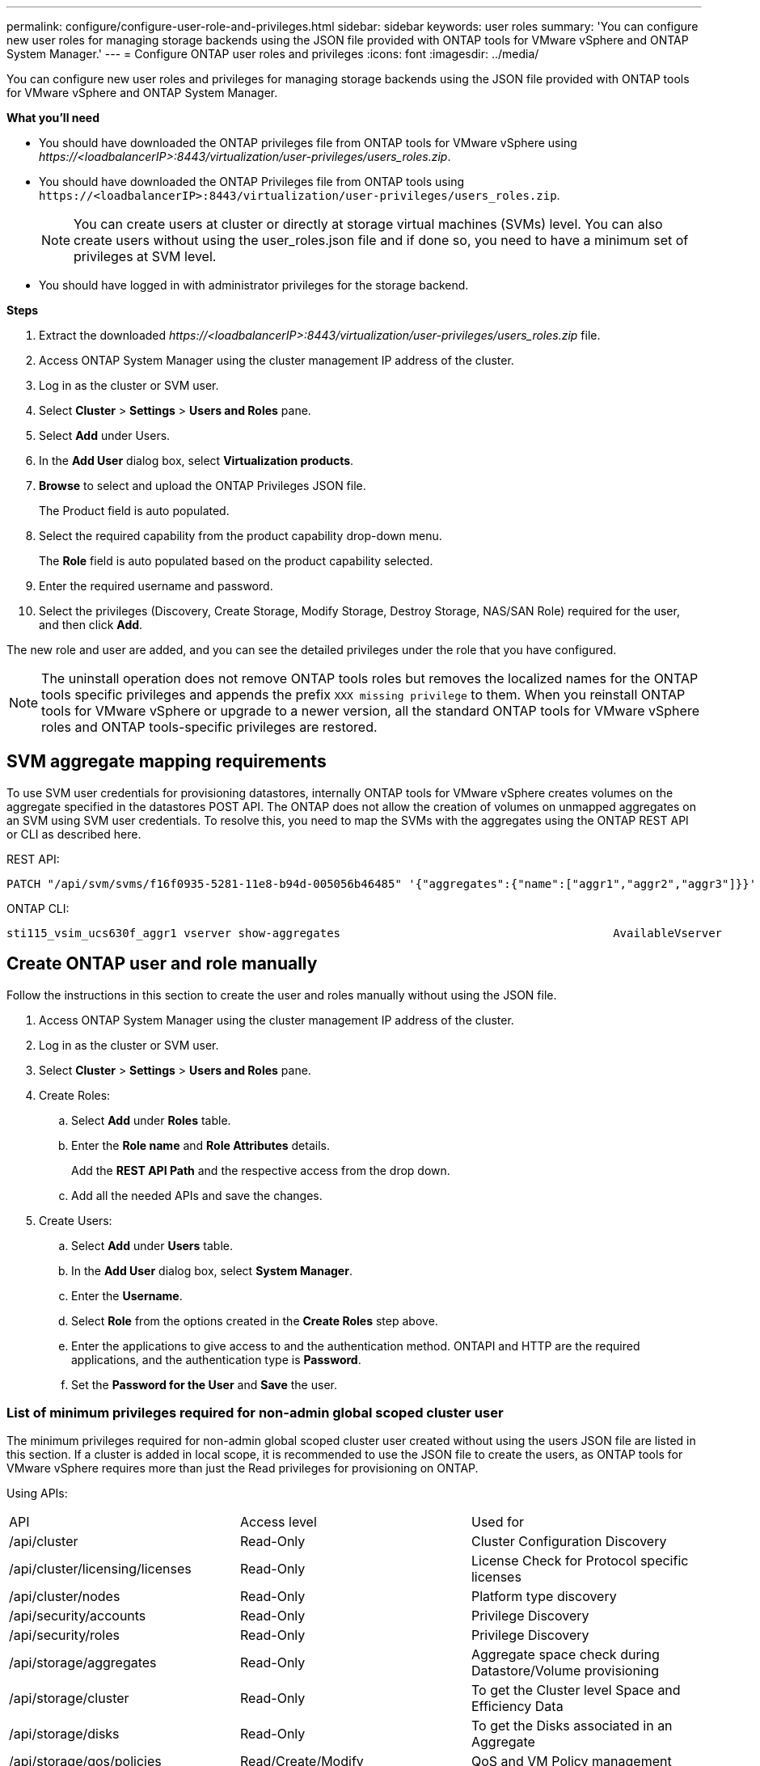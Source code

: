 ---
permalink: configure/configure-user-role-and-privileges.html
sidebar: sidebar
keywords: user roles
summary: 'You can configure new user roles for managing storage backends using the JSON file provided with ONTAP tools for VMware vSphere and ONTAP System Manager.'
---
= Configure ONTAP user roles and privileges
:icons: font
:imagesdir: ../media/

[.lead]
You can configure new user roles and privileges for managing storage backends using the JSON file provided with ONTAP tools for VMware vSphere and ONTAP System Manager.

*What you'll need*

* You should have downloaded the ONTAP privileges file from ONTAP tools for VMware vSphere using _\https://<loadbalancerIP>:8443/virtualization/user-privileges/users_roles.zip_.
* You should have downloaded the ONTAP Privileges file from ONTAP tools using `\https://<loadbalancerIP>:8443/virtualization/user-privileges/users_roles.zip`.
+
[NOTE]
You can create users at cluster or directly at storage virtual machines (SVMs) level. You can also create users without using the user_roles.json file and if done so, you need to have a minimum set of privileges at SVM level.

* You should have logged in with administrator privileges for the storage backend.

*Steps*

. Extract the downloaded _\https://<loadbalancerIP>:8443/virtualization/user-privileges/users_roles.zip_ file.
. Access ONTAP System Manager using the cluster management IP address of the cluster.
. Log in as the cluster or SVM user.
. Select *Cluster* > *Settings* > *Users and Roles* pane.
. Select *Add* under Users.
. In the *Add User* dialog box, select *Virtualization products*.
. *Browse* to select and upload the ONTAP Privileges JSON file.
+
The Product field is auto populated.

. Select the required capability from the product capability drop-down menu.
+
The *Role* field is auto populated based on the product capability selected.

. Enter the required username and password.
. Select the privileges (Discovery, Create Storage, Modify Storage, Destroy Storage, NAS/SAN Role) required for the user, and then click *Add*.

The new role and user are added, and you can see the detailed privileges under the role that you have configured.
// edited for 10.0 release

NOTE: The uninstall operation does not remove ONTAP tools roles but removes the localized names for the ONTAP tools specific privileges and appends the prefix `XXX missing privilege` to them. When you reinstall ONTAP tools for VMware vSphere or upgrade to a newer version, all the standard ONTAP tools for VMware vSphere roles and ONTAP tools-specific privileges are restored.

== SVM aggregate mapping requirements

To use SVM user credentials for provisioning datastores, internally ONTAP tools for VMware vSphere creates volumes on the aggregate specified in the datastores POST API. The ONTAP does not allow the creation of volumes on unmapped aggregates on an SVM using SVM user credentials. To resolve this, you need to map the SVMs with the aggregates using the ONTAP REST API or CLI as described here.

REST API:

----
PATCH "/api/svm/svms/f16f0935-5281-11e8-b94d-005056b46485" '{"aggregates":{"name":["aggr1","aggr2","aggr3"]}}' 
----

ONTAP CLI:

----
sti115_vsim_ucs630f_aggr1 vserver show-aggregates                                        AvailableVserver        Aggregate      State         Size Type    SnapLock Type-------------- -------------- ------- ---------- ------- --------------svm_test       sti115_vsim_ucs630f_aggr1                               online     10.11GB vmdisk  non-snaplock
----

== Create ONTAP user and role manually

Follow the instructions in this section to create the user and roles manually without using the JSON file.

. Access ONTAP System Manager using the cluster management IP address of the cluster.
. Log in as the cluster or SVM user.
. Select *Cluster* > *Settings* > *Users and Roles* pane.
. Create Roles:
.. Select *Add* under *Roles* table.
.. Enter the *Role name* and *Role Attributes* details. 
+
Add the *REST API Path* and the respective access from the drop down.
.. Add all the needed APIs and save the changes.
. Create Users:
.. Select *Add* under *Users* table.
.. In the *Add User* dialog box, select *System Manager*.
.. Enter the *Username*.
.. Select *Role* from the options created in the *Create Roles* step above.
.. Enter the applications to give access to and the authentication method. ONTAPI and HTTP are the required applications, and the authentication type is *Password*. 
.. Set the *Password for the User* and *Save* the user.
 

=== List of minimum privileges required for non-admin global scoped cluster user

The minimum privileges required for non-admin global scoped cluster user created without using the users JSON file are listed in this section. 
If a cluster is added in local scope, it is recommended to use the JSON file to create the users, as ONTAP tools for VMware vSphere requires more than just the Read privileges for provisioning on ONTAP.

Using APIs:

|===

|API|Access level| Used for

|/api/cluster |Read-Only |Cluster Configuration Discovery
|/api/cluster/licensing/licenses |Read-Only |License Check for Protocol specific licenses
|/api/cluster/nodes	|Read-Only	|Platform type discovery
|/api/security/accounts |Read-Only |Privilege Discovery
|/api/security/roles |Read-Only |Privilege Discovery
|/api/storage/aggregates	|Read-Only	|Aggregate space check during Datastore/Volume provisioning
|/api/storage/cluster	|Read-Only	|To get the Cluster level Space and Efficiency Data
|/api/storage/disks	|Read-Only	|To get the Disks associated in an Aggregate
|/api/storage/qos/policies	|Read/Create/Modify	|QoS and VM Policy management
|/api/svm/svms	|Read-Only	|To get SVM configuration in the case the Cluster is added locally.
|/api/network/ip/interfaces |Read-Only |Add Storage Backend - To identify the management LIF scope is Cluster/SVM

|===
 

=== Create ONTAP tools for VMware vSphere ONTAP API based cluster scoped user

// 10.3 updates OTVDOC-163 - jani
[NOTE]
You need discovery, create, modify, and destroy Privileges to perform PATCH operations and automatic rollback in case of failure on datastores. Lack of these all these privileges together leads to workflow disruptions and cleanup issues.

Creating ONTAP tools for VMware vSphere ONTAP API based user with discovery, create storage, modify storage, destroy storage privileges enables initiating discoveries and manage ONTAP tools workflows.

To create a cluster scoped user with all privileges mentioned above, run the following commands:

----

security login rest-role create -role <role-name> -api /api/application/consistency-groups -access all

security login rest-role create -role <role-name> -api /api/private/cli/snapmirror -access all

security login rest-role create -role <role-name> -api /api/protocols/nfs/export-policies -access all

security login rest-role create -role <role-name> -api /api/protocols/nvme/subsystem-maps -access all

security login rest-role create -role <role-name> -api /api/protocols/nvme/subsystems -access all

security login rest-role create -role <role-name> -api /api/protocols/san/igroups -access all

security login rest-role create -role <role-name> -api /api/protocols/san/lun-maps -access all

security login rest-role create -role <role-name> -api /api/protocols/san/vvol-bindings -access all

security login rest-role create -role <role-name> -api /api/snapmirror/relationships -access all

security login rest-role create -role <role-name> -api /api/storage/volumes -access all

security login rest-role create -role <role-name> -api "/api/storage/volumes/*/snapshots" -access all

security login rest-role create -role <role-name> -api /api/storage/luns -access all

security login rest-role create -role <role-name> -api /api/storage/namespaces -access all

security login rest-role create -role <role-name> -api /api/storage/qos/policies -access all

security login rest-role create -role <role-name> -api /api/cluster/schedules -access read_create

security login rest-role create -role <role-name> -api /api/snapmirror/policies -access read_create

security login rest-role create -role <role-name> -api /api/storage/file/clone -access read_create

security login rest-role create -role <role-name> -api /api/storage/file/copy -access read_create

security login rest-role create -role <role-name> -api /api/support/ems/application-logs -access read_create

security login rest-role create -role <role-name> -api /api/protocols/nfs/services -access read_modify

security login rest-role create -role <role-name> -api /api/cluster -access readonly

security login rest-role create -role <role-name> -api /api/cluster/jobs -access readonly

security login rest-role create -role <role-name> -api /api/cluster/licensing/licenses -access readonly

security login rest-role create -role <role-name> -api /api/cluster/nodes -access readonly

security login rest-role create -role <role-name> -api /api/cluster/peers -access readonly

security login rest-role create -role <role-name> -api /api/name-services/name-mappings -access readonly

security login rest-role create -role <role-name> -api /api/network/ethernet/ports -access readonly

security login rest-role create -role <role-name> -api /api/network/fc/interfaces -access readonly

security login rest-role create -role <role-name> -api /api/network/fc/logins -access readonly

security login rest-role create -role <role-name> -api /api/network/fc/ports -access readonly

security login rest-role create -role <role-name> -api /api/network/ip/interfaces -access readonly

security login rest-role create -role <role-name> -api /api/protocols/nfs/kerberos/interfaces -access readonly

security login rest-role create -role <role-name> -api /api/protocols/nvme/interfaces -access readonly

security login rest-role create -role <role-name> -api /api/protocols/san/fcp/services -access readonly

security login rest-role create -role <role-name> -api /api/protocols/san/iscsi/services -access readonly

security login rest-role create -role <role-name> -api /api/security/accounts -access readonly

security login rest-role create -role <role-name> -api /api/security/roles -access readonly

security login rest-role create -role <role-name> -api /api/storage/aggregates -access readonly

security login rest-role create -role <role-name> -api /api/storage/cluster -access readonly

security login rest-role create -role <role-name> -api /api/storage/disks -access readonly

security login rest-role create -role <role-name> -api /api/storage/qtrees -access readonly

security login rest-role create -role <role-name> -api /api/storage/quota/reports -access readonly

security login rest-role create -role <role-name> -api /api/storage/snapshot-policies -access readonly

security login rest-role create -role <role-name> -api /api/svm/peers -access readonly

security login rest-role create -role <role-name> -api /api/svm/svms -access readonly

----

Additionally, for ONTAP Versions 9.16.0 and above run the following command:

----
security login rest-role create -role <role-name> -api /api/storage/storage-units -access all
----

=== Create ONTAP tools for VMware vSphere ONTAP API based SVM scoped user

To create a SVM scoped user with all the privileges, run the following commands:

----
security login rest-role create -role <role-name> -api /api/application/consistency-groups -access all -vserver <vserver-name>

security login rest-role create -role <role-name> -api /api/private/cli/snapmirror -access all -vserver <vserver-name>

security login rest-role create -role <role-name> -api /api/protocols/nfs/export-policies -access all -vserver <vserver-name>

security login rest-role create -role <role-name> -api /api/protocols/nvme/subsystem-maps -access all -vserver <vserver-name>

security login rest-role create -role <role-name> -api /api/protocols/nvme/subsystems -access all -vserver <vserver-name>

security login rest-role create -role <role-name> -api /api/protocols/san/igroups -access all -vserver <vserver-name>

security login rest-role create -role <role-name> -api /api/protocols/san/lun-maps -access all -vserver <vserver-name>

security login rest-role create -role <role-name> -api /api/protocols/san/vvol-bindings -access all -vserver <vserver-name>

security login rest-role create -role <role-name> -api /api/snapmirror/relationships -access all -vserver <vserver-name>

security login rest-role create -role <role-name> -api /api/storage/volumes -access all -vserver <vserver-name>

security login rest-role create -role <role-name> -api "/api/storage/volumes/*/snapshots" -access all -vserver <vserver-name>

security login rest-role create -role <role-name> -api /api/storage/luns -access all -vserver <vserver-name>

security login rest-role create -role <role-name> -api /api/storage/namespaces -access all -vserver <vserver-name>

security login rest-role create -role <role-name> -api /api/cluster/schedules -access read_create -vserver <vserver-name>

security login rest-role create -role <role-name> -api /api/snapmirror/policies -access read_create -vserver <vserver-name>

security login rest-role create -role <role-name> -api /api/storage/file/clone -access read_create -vserver <vserver-name>

security login rest-role create -role <role-name> -api /api/storage/file/copy -access read_create -vserver <vserver-name>

security login rest-role create -role <role-name> -api /api/support/ems/application-logs -access read_create -vserver <vserver-name>

security login rest-role create -role <role-name> -api /api/protocols/nfs/services -access read_modify -vserver <vserver-name>

security login rest-role create -role <role-name> -api /api/cluster -access readonly -vserver <vserver-name>

security login rest-role create -role <role-name> -api /api/cluster/jobs -access readonly -vserver <vserver-name>

security login rest-role create -role <role-name> -api /api/cluster/peers -access readonly -vserver <vserver-name>

security login rest-role create -role <role-name> -api /api/name-services/name-mappings -access readonly -vserver <vserver-name>

security login rest-role create -role <role-name> -api /api/network/ethernet/ports -access readonly -vserver <vserver-name>

security login rest-role create -role <role-name> -api /api/network/fc/interfaces -access readonly -vserver <vserver-name>

security login rest-role create -role <role-name> -api /api/network/fc/logins -access readonly -vserver <vserver-name>

security login rest-role create -role <role-name> -api /api/network/ip/interfaces -access readonly -vserver <vserver-name>

security login rest-role create -role <role-name> -api /api/protocols/nfs/kerberos/interfaces -access readonly -vserver <vserver-name>

security login rest-role create -role <role-name> -api /api/protocols/nvme/interfaces -access readonly -vserver <vserver-name>

security login rest-role create -role <role-name> -api /api/protocols/san/fcp/services -access readonly -vserver <vserver-name>

security login rest-role create -role <role-name> -api /api/protocols/san/iscsi/services -access readonly -vserver <vserver-name>

security login rest-role create -role <role-name> -api /api/security/accounts -access readonly -vserver <vserver-name>

security login rest-role create -role <role-name> -api /api/security/roles -access readonly -vserver <vserver-name>

security login rest-role create -role <role-name> -api /api/storage/qtrees -access readonly -vserver <vserver-name>

security login rest-role create -role <role-name> -api /api/storage/quota/reports -access readonly -vserver <vserver-name>

security login rest-role create -role <role-name> -api /api/storage/snapshot-policies -access readonly -vserver <vserver-name>

security login rest-role create -role <role-name> -api /api/svm/peers -access readonly -vserver <vserver-name>

security login rest-role create -role <role-name> -api /api/svm/svms -access readonly -vserver <vserver-name>
----

Additionally, for ONTAP Versions 9.16.0 and above run the following command:
----
security login rest-role create -role <role-name> -api /api/storage/storage-units -access all -vserver <vserver-name>
----

To create a new API based user using the above created API based roles, run the following command:

----
security login create -user-or-group-name <user-name> -application http -authentication-method password -role <role-name> -vserver <cluster-or-vserver-name>
----

Example: 

----
security login create -user-or-group-name testvpsraall -application http -authentication-method password -role OTV_10_VP_SRA_Discovery_Create_Modify_Destroy -vserver C1_sti160-cluster_
----

To unlock the account, to enable access to the management interface run the following command:

----
security login unlock -user <user-name> -vserver <cluster-or-vserver-name>
----

Example: 
----
security login unlock -username testvpsraall -vserver C1_sti160-cluster
----

== Upgrade ONTAP tools for VMware vSphere 10.1 user to 10.3 user

// updated this topic for https://jira.ngage.netapp.com/browse/OTVDOC-127

If the ONTAP tools for VMware vSphere 10.1 user is a cluster scoped user created using the json file, then run the following commands on the ONTAP CLI using the admin user to upgrade to 10.3 release.

For product capabilities: 

* VSC
* VSC and VASA Provider
* VSC and SRA
* VSC, VASA Provider, and SRA.

Cluster privileges:

_security login role create -role <existing-role-name> -cmddirname "vserver nvme namespace show" -access all_

_security login role create -role <existing-role-name> -cmddirname "vserver nvme subsystem show" -access all_

_security login role create -role <existing-role-name> -cmddirname "vserver nvme subsystem host show" -access all_

_security login role create -role <existing-role-name> -cmddirname "vserver nvme subsystem map show" -access all_

_security login role create -role <existing-role-name> -cmddirname "vserver nvme show-interface" -access read_

_security login role create -role <existing-role-name> -cmddirname "vserver nvme subsystem host add" -access all_

_security login role create -role <existing-role-name> -cmddirname "vserver nvme subsystem map add" -access all_

_security login role create -role <existing-role-name> -cmddirname "vserver nvme namespace delete" -access all_

_security login role create -role <existing-role-name> -cmddirname "vserver nvme subsystem delete" -access all_

_security login role create -role <existing-role-name> -cmddirname "vserver nvme subsystem host remove" -access all_

_security login role create -role <existing-role-name> -cmddirname "vserver nvme subsystem map remove" -access all_

If the ONTAP tools for VMware vSphere 10.1 user is a SVM scoped user created using the json file, then run the following commands on the ONTAP CLI using the admin user to upgrade to 10.3 release.

SVM privileges:

_security login role create -role <existing-role-name> -cmddirname "vserver nvme namespace show" -access all -vserver <vserver-name>_

_security login role create -role <existing-role-name> -cmddirname "vserver nvme subsystem show" -access all -vserver <vserver-name>_

_security login role create -role <existing-role-name> -cmddirname "vserver nvme subsystem host show" -access all -vserver <vserver-name>_

_security login role create -role <existing-role-name> -cmddirname "vserver nvme subsystem map show" -access all -vserver <vserver-name>_

_security login role create -role <existing-role-name> -cmddirname "vserver nvme show-interface" -access read -vserver <vserver-name>_

_security login role create -role <existing-role-name> -cmddirname "vserver nvme subsystem host add" -access all -vserver <vserver-name>_

_security login role create -role <existing-role-name> -cmddirname "vserver nvme subsystem map add" -access all -vserver <vserver-name>_

_security login role create -role <existing-role-name> -cmddirname "vserver nvme namespace delete" -access all -vserver <vserver-name>_

_security login role create -role <existing-role-name> -cmddirname "vserver nvme subsystem delete" -access all -vserver <vserver-name>_

_security login role create -role <existing-role-name> -cmddirname "vserver nvme subsystem host remove" -access all -vserver <vserver-name>_

_security login role create -role <existing-role-name> -cmddirname "vserver nvme subsystem map remove" -access all -vserver <vserver-name>_

Adding command _vserver nvme namespace show_ and _vserver nvme subsystem show_ to the existing role adds the following commands.

----
vserver nvme namespace create

vserver nvme namespace modify

vserver nvme subsystem create

vserver nvme subsystem modify

----